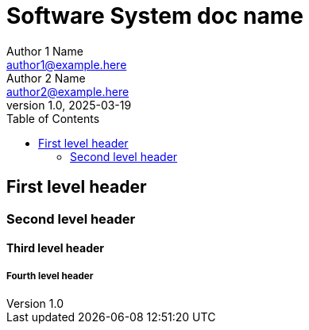 # Software System doc name
Author 1 Name <author1@example.here>; Author 2 Name <author2@example.here>
v1.0, 2025-03-19
:toc:

## First level header

### Second level header

#### Third level header

##### Fourth level header